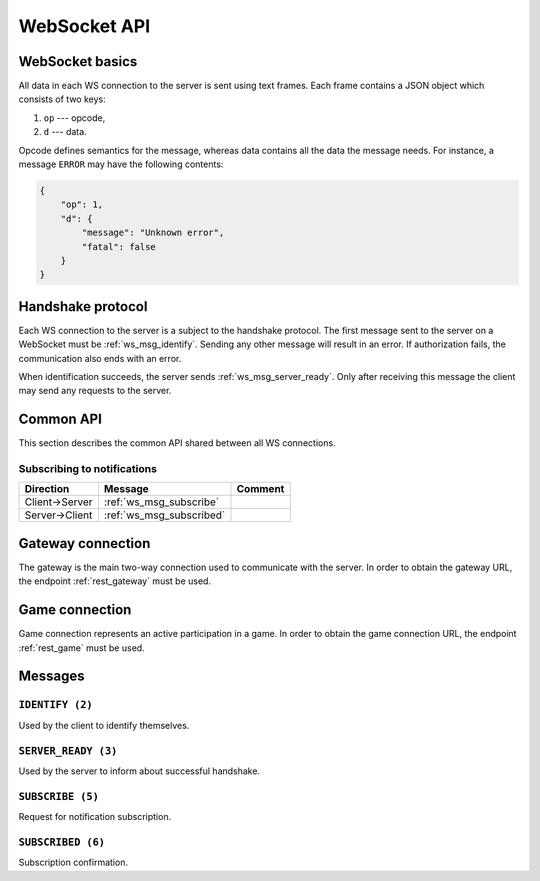 =============
WebSocket API
=============


WebSocket basics
================

All data in each WS connection to the server is sent using text frames.
Each frame contains a JSON object which consists of two keys:

#. ``op`` --- opcode,
#. ``d`` --- data.

Opcode defines semantics for the message, whereas data contains all
the data the message needs.
For instance, a message ``ERROR`` may have the following contents:

.. code-block:: json

    {
        "op": 1,
        "d": {
            "message": "Unknown error",
            "fatal": false
        }
    }


Handshake protocol
==================

Each WS connection to the server is a subject to the handshake protocol.
The first message sent to the server on a WebSocket
must be :ref:`ws_msg_identify`.
Sending any other message will result in an error.
If authorization fails, the communication also ends with an error.

When identification succeeds, the server sends :ref:`ws_msg_server_ready`.
Only after receiving this message the client
may send any requests to the server.


Common API
==========

This section describes the common API shared between all WS connections.


Subscribing to notifications
----------------------------

+----------------+--------------------------+---------+
| Direction      | Message                  | Comment |
+================+==========================+=========+
| Client->Server | :ref:`ws_msg_subscribe`  |         |
+----------------+--------------------------+---------+
| Server->Client | :ref:`ws_msg_subscribed` |         |
+----------------+--------------------------+---------+


.. _ws_gateway:

Gateway connection
==================

The gateway is the main two-way connection
used to communicate with the server.
In order to obtain the gateway URL, the endpoint
:ref:`rest_gateway` must be used.


.. _ws_game:

Game connection
===============

Game connection represents an active participation in a game.
In order to obtain the game connection URL, the endpoint
:ref:`rest_game` must be used.


Messages
========

.. _ws_msg_identify:

``IDENTIFY (2)``
----------------

Used by the client to identify themselves.

.. code-block:: json
    :caption: Message format

    {
        "op": 2,
        "d": {
            "token": "{token}"
        }
    }


.. _ws_msg_server_ready:

``SERVER_READY (3)``
--------------------

Used by the server to inform about successful handshake.

.. code-block:: json
    :caption: Message format

    {
        "op": 3,
        "d": {}
    }


.. _ws_msg_subscribe:

``SUBSCRIBE (5)``
-----------------

Request for notification subscription.

.. code-block:: json
    :caption: Message format

    {
        "op": 5,
        "d": {
            "topic": "{topic_wildcard}"
        }
    }


.. _ws_msg_subscribed:

``SUBSCRIBED (6)``
------------------

Subscription confirmation.

.. code-block:: json
    :caption: Message format

    {
        "op": 6,
        "d": {}
    }
